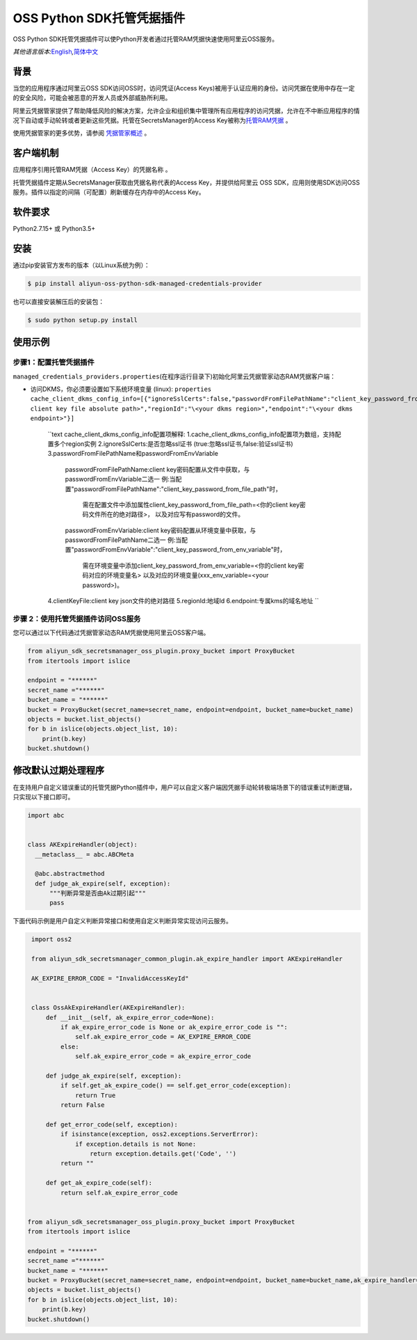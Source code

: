 OSS Python SDK托管凭据插件
==========================

OSS Python
SDK托管凭据插件可以使Python开发者通过托管RAM凭据快速使用阿里云OSS服务。

*其他语言版本:*\ `English <README.rst>`__\ *,*\ `简体中文 <README.zh-cn.rst>`__

背景
----

当您的应用程序通过阿里云OSS SDK访问OSS时，访问凭证(Access
Keys)被用于认证应用的身份。访问凭据在使用中存在一定的安全风险，可能会被恶意的开发人员或外部威胁所利用。

阿里云凭据管家提供了帮助降低风险的解决方案，允许企业和组织集中管理所有应用程序的访问凭据，允许在不中断应用程序的情况下自动或手动轮转或者更新这些凭据。托管在SecretsManager的Access
Key被称为\ `托管RAM凭据 <https://help.aliyun.com/document_detail/212421.html>`__
。

使用凭据管家的更多优势，请参阅
`凭据管家概述 <https://help.aliyun.com/document_detail/152001.html>`__
。

客户端机制
----------

应用程序引用托管RAM凭据（Access Key）的\ ``凭据名称`` 。

托管凭据插件定期从SecretsManager获取由\ ``凭据名称``\ 代表的Access
Key，并提供给阿里云 OSS
SDK，应用则使用SDK访问OSS服务。插件以指定的间隔（可配置）刷新缓存在内存中的Access
Key。

软件要求
--------

Python2.7.15+ 或 Python3.5+

安装
----

通过pip安装官方发布的版本（以Linux系统为例）：

.. code:: bash

       $ pip install aliyun-oss-python-sdk-managed-credentials-provider

也可以直接安装解压后的安装包：

.. code:: bash

       $ sudo python setup.py install

使用示例
--------

步骤1：配置托管凭据插件
~~~~~~~~~~~~~~~~~~~~~~~

``managed_credentials_providers.properties``\ (在程序运行目录下)初始化阿里云凭据管家动态RAM凭据客户端：

-  访问DKMS，你必须要设置如下系统环境变量 (linux):
   ``properties     cache_client_dkms_config_info=[{"ignoreSslCerts":false,"passwordFromFilePathName":"client_key_password_from_file_path","clientKeyFile":"\<your client key file absolute path>","regionId":"\<your dkms region>","endpoint":"\<your dkms endpoint>"}]``
    ``text
    cache_client_dkms_config_info配置项解释:
    1.cache_client_dkms_config_info配置项为数组，支持配置多个region实例
    2.ignoreSslCerts:是否忽略ssl证书 (true:忽略ssl证书,false:验证ssl证书)
    3.passwordFromFilePathName和passwordFromEnvVariable
      passwordFromFilePathName:client key密码配置从文件中获取，与passwordFromEnvVariable二选一
      例:当配置"passwordFromFilePathName":"client_key_password_from_file_path"时，
        需在配置文件中添加属性client_key_password_from_file_path=<你的client key密码文件所在的绝对路径>，
        以及对应写有password的文件。
      passwordFromEnvVariable:client key密码配置从环境变量中获取，与passwordFromFilePathName二选一
      例:当配置"passwordFromEnvVariable":"client_key_password_from_env_variable"时，
        需在环境变量中添加client_key_password_from_env_variable=<你的client key密码对应的环境变量名>
        以及对应的环境变量(xxx_env_variable=<your password>)。
    4.clientKeyFile:client key json文件的绝对路径
    5.regionId:地域Id
    6.endpoint:专属kms的域名地址
    ``


步骤 2：使用托管凭据插件访问OSS服务
~~~~~~~~~~~~~~~~~~~~~~~~~~~~~~~~~~~

您可以通过以下代码通过凭据管家动态RAM凭据使用阿里云OSS客户端。

.. code:: python

   from aliyun_sdk_secretsmanager_oss_plugin.proxy_bucket import ProxyBucket
   from itertools import islice

   endpoint = "******"
   secret_name ="******"
   bucket_name = "******"
   bucket = ProxyBucket(secret_name=secret_name, endpoint=endpoint, bucket_name=bucket_name)
   objects = bucket.list_objects()
   for b in islice(objects.object_list, 10):
       print(b.key)
   bucket.shutdown()

修改默认过期处理程序
--------------------

在支持用户自定义错误重试的托管凭据Python插件中，用户可以自定义客户端因凭据手动轮转极端场景下的错误重试判断逻辑，只实现以下接口即可。

.. code:: python

   import abc


   class AKExpireHandler(object):
     __metaclass__ = abc.ABCMeta

     @abc.abstractmethod
     def judge_ak_expire(self, exception):
         """判断异常是否由Ak过期引起"""
         pass

下面代码示例是用户自定义判断异常接口和使用自定义判断异常实现访问云服务。

.. code:: python

    import oss2

    from aliyun_sdk_secretsmanager_common_plugin.ak_expire_handler import AKExpireHandler

    AK_EXPIRE_ERROR_CODE = "InvalidAccessKeyId"


    class OssAkExpireHandler(AKExpireHandler):
        def __init__(self, ak_expire_error_code=None):
            if ak_expire_error_code is None or ak_expire_error_code is "":
                self.ak_expire_error_code = AK_EXPIRE_ERROR_CODE
            else:
                self.ak_expire_error_code = ak_expire_error_code

        def judge_ak_expire(self, exception):
            if self.get_ak_expire_code() == self.get_error_code(exception):
                return True
            return False

        def get_error_code(self, exception):
            if isinstance(exception, oss2.exceptions.ServerError):
                if exception.details is not None:
                    return exception.details.get('Code', '')
            return ""

        def get_ak_expire_code(self):
            return self.ak_expire_error_code


   from aliyun_sdk_secretsmanager_oss_plugin.proxy_bucket import ProxyBucket
   from itertools import islice

   endpoint = "******"
   secret_name ="******"
   bucket_name = "******"
   bucket = ProxyBucket(secret_name=secret_name, endpoint=endpoint, bucket_name=bucket_name,ak_expire_handler=OssAkExpireHandler())
   objects = bucket.list_objects()
   for b in islice(objects.object_list, 10):
       print(b.key)
   bucket.shutdown()

